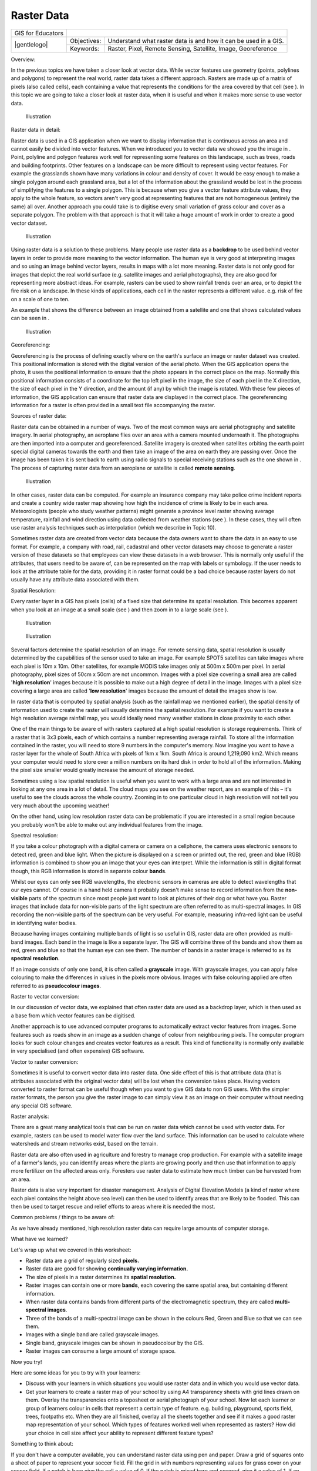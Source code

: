 
***********
Raster Data
***********

+-------------------+-------------+-----------------------------------------------------------------+
| GIS for Educators |                                                                               |
+-------------------+-------------+-----------------------------------------------------------------+
| |gentlelogo|      | Objectives: | Understand what raster data is and how it can be used in a GIS. |
+                   +-------------+-----------------------------------------------------------------+
|                   | Keywords:   | Raster, Pixel, Remote Sensing, Satellite, Image, Georeference   |
+-------------------+-------------+-----------------------------------------------------------------+

Overview:

In the previous topics we have taken a closer look at vector data.
While vector features use geometry (points, polylines and polygons) to represent the real world, raster data takes a different approach.
Rasters are made up of a matrix of pixels (also called cells), each containing a value that represents the conditions for the area covered by that cell (see  ).
In this topic we are going to take a closer look at raster data, when it is useful and when it makes more sense to use vector data.

.. figure:: /static/gentle_gis_introduction/picture_52.png

   Illustration 

Raster data in detail:

Raster data is used in a GIS application when we want to display information that is continuous across an area and cannot easily be divided into vector features.
When we introduced you to vector data we showed you the image in  . Point, polyline and polygon features work well for representing some features on this landscape, such as trees, roads and building footprints.
Other features on a landscape can be more difficult to represent using vector features.
For example the grasslands shown have many variations in colour and density of cover.
It would be easy enough to make a single polygon around each grassland area, but a lot of the information about the grassland would be lost in the process of simplifying the features to a single polygon.
This is because when you give a vector feature attribute values, they apply to the whole feature, so vectors aren't very good at representing features that are not homogeneous (entirely the same) all over.
Another approach you could take is to digitise every small variation of grass colour and cover as a separate polygon.
The problem with that approach is that it will take a huge amount of work in order to create a good vector dataset.


.. figure:: /static/gentle_gis_introduction/picture_65.jpg

   Illustration 

Using raster data is a solution to these problems.
Many people use raster data as a **backdrop** to be used behind vector layers in order to provide more meaning to the vector information.
The human eye is very good at interpreting images and so using an image behind vector layers, results in maps with a lot more meaning.
Raster data is not only good for images that depict the real world surface (e.g. satellite images and aerial photographs), they are also good for representing more abstract ideas.
For example, rasters can be used to show rainfall trends over an area, or to depict the fire risk on a landscape.
In these kinds of applications, each cell in the raster represents a different value.
e.g. risk of fire on a scale of one to ten.

An example that shows the difference between an image obtained from a satellite and one that shows calculated values can be seen in  .

.. figure:: /static/gentle_gis_introduction/picture_29.png

   Illustration 

Georeferencing:

Georeferencing is the process of defining exactly where on the earth's surface an image or raster dataset was created.
This positional information is stored with the digital version of the aerial photo.
When the GIS application opens the photo, it uses the positional information to ensure that the photo appears in the correct place on the map.
Normally this positional information consists of a coordinate for the top left pixel in the image, the size of each pixel in the X direction, the size of each pixel in the Y direction, and the amount (if any) by which the image is rotated.
With these few pieces of information, the GIS application can ensure that raster data are displayed in the correct place.
The georeferencing information for a raster is often provided in a small text file accompanying the raster.

Sources of raster data:

Raster data can be obtained in a number of ways.
Two of the most common ways are aerial photography and satellite imagery.
In aerial photography, an aeroplane flies over an area with a camera mounted underneath it.
The photographs are then imported into a computer and georeferenced.
Satellite imagery is created when satellites orbiting the earth point special digital cameras towards the earth and then take an image of the area on earth they are passing over.
Once the image has been taken it is sent back to earth using radio signals to special receiving stations such as the one shown in  . The process of capturing raster data from an aeroplane or satellite is called **remote sensing**.

.. figure:: /static/gentle_gis_introduction/picture_2.jpg

   Illustration 

In other cases, raster data can be computed.
For example an insurance company may take police crime incident reports and create a country wide raster map showing how high the incidence of crime is likely to be in each area.
Meteorologists (people who study weather patterns) might generate a province level raster showing average temperature, rainfall and wind direction using data collected from weather stations (see  ).
In these cases, they will often use raster analysis techniques such as interpolation (which we describe in Topic 10).

Sometimes raster data are created from vector data because the data owners want to share the data in an easy to use format.
For example, a company with road, rail, cadastral and other vector datasets may choose to generate a raster version of these datasets so that employees can view these datasets in a web browser.
This is normally only useful if the attributes, that users need to be aware of, can be represented on the map with labels or symbology.
If the user needs to look at the attribute table for the data, providing it in raster format could be a bad choice because raster layers do not usually have any attribute data associated with them.

Spatial Resolution:

Every raster layer in a GIS has pixels (cells) of a fixed size that determine its spatial resolution.
This becomes apparent when you look at an image at a small scale (see  ) and then zoom in to a large scale (see  ).

.. figure:: /static/gentle_gis_introduction/picture_77.png

   Illustration 

.. figure:: /static/gentle_gis_introduction/picture_86.png

   Illustration 

Several factors determine the spatial resolution of an image.
For remote sensing data, spatial resolution is usually determined by the capabilities of the sensor used to take an image.
For example SPOT5 satellites can take images where each pixel is 10m x 10m. Other satellites, for example MODIS take images only at 500m x 500m per pixel.
In aerial photography, pixel sizes of 50cm x 50cm are not uncommon.
Images with a pixel size covering a small area are called '**high resolution**' images because it is possible to make out a high degree of detail in the image.
Images with a pixel size covering a large area are called '**low resolution**' images because the amount of detail the images show is low.

In raster data that is computed by spatial analysis (such as the rainfall map we mentioned earlier), the spatial density of information used to create the raster will usually determine the spatial resolution.
For example if you want to create a high resolution average rainfall map, you would ideally need many weather stations in close proximity to each other.

One of the main things to be aware of with rasters captured at a high spatial resolution is storage requirements.
Think of a raster that is 3x3 pixels, each of which contains a number representing average rainfall.
To store all the information contained in the raster, you will need to store 9 numbers in the computer's memory.
Now imagine you want to have a raster layer for the whole of South Africa with pixels of 1km x 1km.
South Africa is around 1,219,090 km2. Which means your computer would need to store over a million numbers on its hard disk in order to hold all of the information.
Making the pixel size smaller would greatly increase the amount of storage needed.

Sometimes using a low spatial resolution is useful when you want to work with a large area and are not interested in looking at any one area in a lot of detail.
The cloud maps you see on the weather report, are an example of this – it's useful to see the clouds across the whole country.
Zooming in to one particular cloud in high resolution will not tell you very much about the upcoming weather!

On the other hand, using low resolution raster data can be problematic if you are interested in a small region because you probably won't be able to make out any individual features from the image.

Spectral resolution:

If you take a colour photograph with a digital camera or camera on a cellphone, the camera uses electronic sensors to detect red, green and blue light.
When the picture is displayed on a screen or printed out, the red, green and blue (RGB) information is combined to show you an image that your eyes can interpret.
While the information is still in digital format though, this RGB information is stored in separate colour **bands**.


Whilst our eyes can only see RGB wavelengths, the electronic sensors in cameras are able to detect wavelengths that our eyes cannot.
Of course in a hand held camera it probably doesn't make sense to record information from the **non-visible** parts of the spectrum since most people just want to look at pictures of their dog or what have you.
Raster images that include data for non-visible parts of the light spectrum are often referred to as multi-spectral images.
In GIS recording the non-visible parts of the spectrum can be very useful.
For example, measuring infra-red light can be useful in identifying water bodies.


Because having images containing multiple bands of light is so useful in GIS, raster data are often provided as multi-band images.
Each band in the image is like a separate layer.
The GIS will combine three of the bands and show them as red, green and blue so that the human eye can see them.
The number of bands in a raster image is referred to as its **spectral resolution**.

If an image consists of only one band, it is often called a **grayscale** image.
With grayscale images, you can apply false colouring to make the differences in values in the pixels more obvious.
Images with false colouring applied are often referred to as **pseudocolour images**.

Raster to vector conversion:

In our discussion of vector data, we explained that often raster data are used as a backdrop layer, which is then used as a base from which vector features can be digitised.

Another approach is to use advanced computer programs to automatically extract vector features from images.
Some features such as roads show in an image as a sudden change of colour from neighbouring pixels.
The computer program looks for such colour changes and creates vector features as a result.
This kind of functionality is normally only available in very specialised (and often expensive) GIS software.

Vector to raster conversion:

Sometimes it is useful to convert vector data into raster data.
One side effect of this is that attribute data (that is attributes associated with the original vector data) will be lost when the conversion takes place.
Having vectors converted to raster format can be useful though when you want to give GIS data to non GIS users.
With the simpler raster formats, the person you give the raster image to can simply view it as an image on their computer without needing any special GIS software.

Raster analysis:

There are a great many analytical tools that can be run on raster data which cannot be used with vector data.
For example, rasters can be used to model water flow over the land surface.
This information can be used to calculate where watersheds and stream networks exist, based on the terrain.

Raster data are also often used in agriculture and forestry to manage crop production.
For example with a satellite image of a farmer's lands, you can identify areas where the plants are growing poorly and then use that information to apply more fertilizer on the affected areas only.
Foresters use raster data to estimate how much timber can be harvested from an area.

Raster data is also very important for disaster management.
Analysis of Digital Elevation Models (a kind of raster where each pixel contains the height above sea level) can then be used to identify areas that are likely to be flooded.
This can then be used to target rescue and relief efforts to areas where it is needed the most.

Common problems / things to be aware of:

As we have already mentioned, high resolution raster data can require large amounts of computer storage.

What have we learned?

Let's wrap up what we covered in this worksheet:

- Raster data are a grid of regularly sized **pixels.**

- Raster data are good for showing **continually varying information.**

- The size of pixels in a raster determines its **spatial resolution.**

- Raster images can contain one or more **bands**, each covering the same spatial area, but containing different information.

- When raster data contains bands from different parts of the electromagnetic spectrum, they are called **multi-spectral images**.

- Three of the bands of a multi-spectral image can be shown in the colours Red, Green and Blue so that we can see them.

- Images with a single band are called grayscale images.

- Single band, grayscale images can be shown in pseudocolour by the GIS.

- Raster images can consume a large amount of storage space.

Now you try!

Here are some ideas for you to try with your learners:

- Discuss with your learners in which situations you would use raster data and in which you would use vector data.

- Get your learners to create a raster map of your school by using A4 transparency sheets with grid lines drawn on them.
  Overlay the transparencies onto a toposheet or aerial photograph of your school.
  Now let each learner or group of learners colour in cells that represent a certain type of feature.
  e.g. building, playground, sports field, trees, footpaths etc.
  When they are all finished, overlay all the sheets together and see if it makes a good raster map representation of your school.
  Which types of features worked well when represented as rasters? How did your choice in cell size affect your ability to represent different feature types?

Something to think about:

If you don't have a computer available, you can understand raster data using pen and paper.
Draw a grid of squares onto a sheet of paper to represent your soccer field.
Fill the grid in with numbers representing values for grass cover on your soccer field.
If a patch is bare give the cell a value of 0. If the patch is mixed bare and covered, give it a value of 1. If an area is completely covered with grass, give it a value of 2. Now use pencil crayons to colour the cells based on their values.
Colour cells with value 2 dark green.
Value 1 should get coloured light green, and value 0 coloured in brown.
When you finish, you should have a raster map of your soccer field!

Further reading:

Book:

- Chang, Kang-Tsung (2006): Introduction to Geographic Information Systems.
  3rd Edition.
  w Hill.
  (ISBN 0070658986)

- DeMers, Michael N. (2005): Fundamentals of Geographic Information Systems.
  3rd Edition.
  Wiley.
  (ISBN 9814126195)

**Website:** #Raster

The QGIS User Guide also has more detailed information on working with raster data in QGIS.

What's next?

In the section that follows we will take a closer look at **topology** to see how the relationship between vector features can be used to ensure the best data quality.
